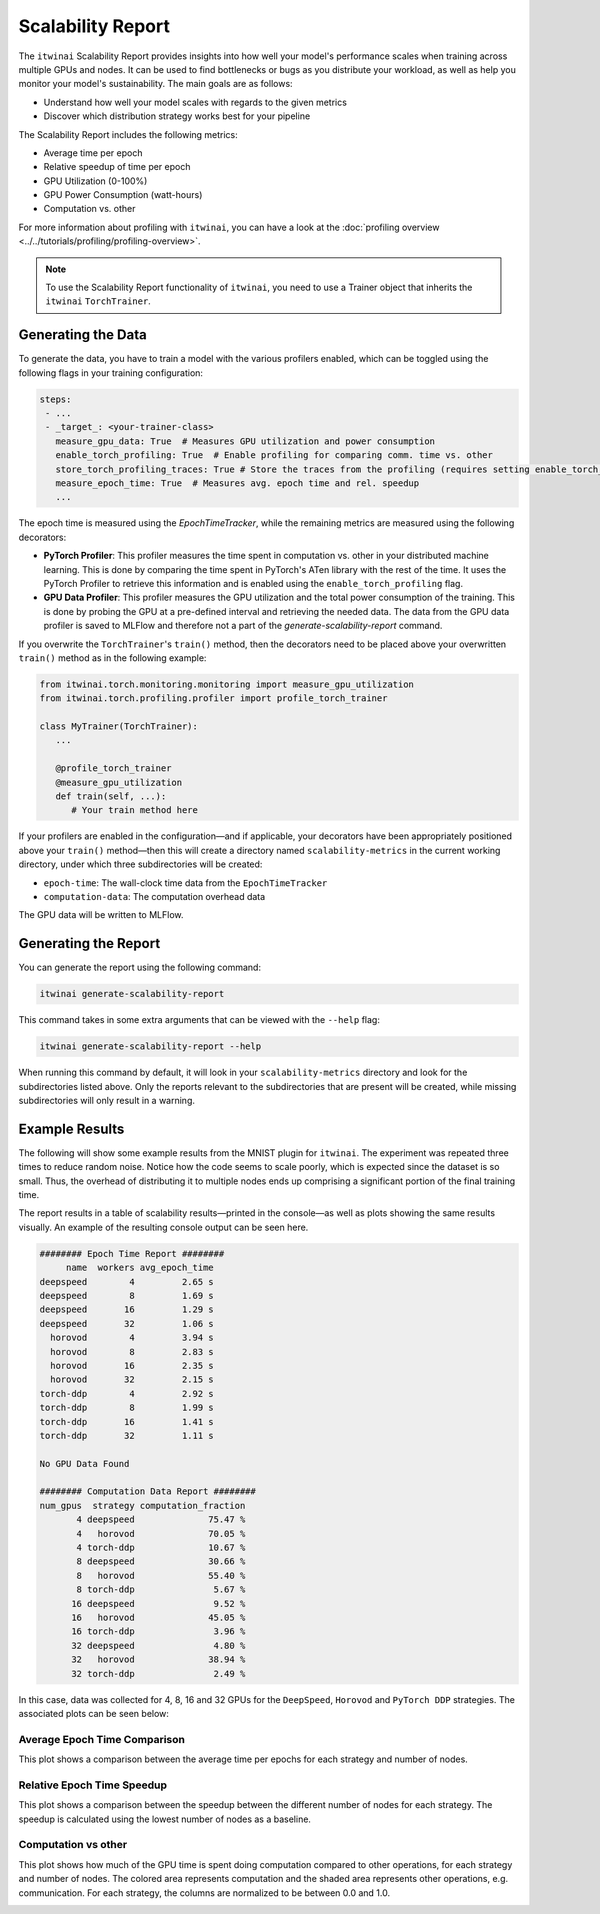 Scalability Report
==================

The ``itwinai`` Scalability Report provides insights into how well your model's
performance scales when training across multiple GPUs and nodes. It can be used to find
bottlenecks or bugs as you distribute your workload, as well as help you monitor your
model's sustainability. The main goals are as follows:

- Understand how well your model scales with regards to the given metrics
- Discover which distribution strategy works best for your pipeline

The Scalability Report includes the following metrics: 

- Average time per epoch
- Relative speedup of time per epoch
- GPU Utilization (0-100%)
- GPU Power Consumption (watt-hours)
- Computation vs. other

For more information about profiling with ``itwinai``, you can have a look at the
:doc:`profiling overview <../../tutorials/profiling/profiling-overview>`.

.. note:: 

   To use the Scalability Report functionality of ``itwinai``, you need to use a
   Trainer object that inherits the ``itwinai`` ``TorchTrainer``. 

Generating the Data
-------------------

To generate the data, you have to train a model with the various profilers enabled,
which can be toggled using the following flags in your training configuration:

.. code-block:: yaml

   steps:
    - ...
    - _target_: <your-trainer-class>
      measure_gpu_data: True  # Measures GPU utilization and power consumption
      enable_torch_profiling: True  # Enable profiling for comparing comm. time vs. other
      store_torch_profiling_traces: True # Store the traces from the profiling (requires setting enable_torch_profiler to True)
      measure_epoch_time: True  # Measures avg. epoch time and rel. speedup
      ...

The epoch time is measured using the `EpochTimeTracker`, while the remaining metrics
are measured using the following decorators:

- **PyTorch Profiler**: This profiler measures the time spent in computation vs. other in your
  distributed machine learning. This is done by comparing the time spent in PyTorch's ATen
  library with the rest of the time. It uses the PyTorch Profiler to retrieve this
  information and is enabled using the ``enable_torch_profiling`` flag.
- **GPU Data Profiler**: This profiler measures the GPU utilization and the total power
  consumption of the training. This is done by probing the GPU at a pre-defined interval
  and retrieving the needed data. The data from the GPU data profiler is saved to MLFlow and
  therefore not a part of the `generate-scalability-report` command.

If you overwrite the ``TorchTrainer``'s ``train()`` method, then the decorators need to
be placed above your overwritten ``train()`` method as in the following example:

.. code-block:: python
   
  from itwinai.torch.monitoring.monitoring import measure_gpu_utilization
  from itwinai.torch.profiling.profiler import profile_torch_trainer

  class MyTrainer(TorchTrainer):
     ...

     @profile_torch_trainer
     @measure_gpu_utilization
     def train(self, ...):
        # Your train method here

If your profilers are enabled in the configuration—and if applicable, your decorators have
been appropriately positioned above your ``train()`` method—then this will create a
directory named ``scalability-metrics`` in the current working directory, under which
three subdirectories will be created: 

- ``epoch-time``: The wall-clock time data from the ``EpochTimeTracker``
- ``computation-data``: The computation overhead data

The GPU data will be written to MLFlow. 

Generating the Report
---------------------

You can generate the report using the following command: 

.. code-block:: bash

   itwinai generate-scalability-report

This command takes in some extra arguments that can be viewed with the ``--help`` flag:

.. code-block:: bash

   itwinai generate-scalability-report --help

When running this command by default, it will look in your ``scalability-metrics``
directory and look for the subdirectories listed above. Only the reports relevant to
the subdirectories that are present will be created, while missing subdirectories will only
result in a warning.

Example Results
---------------

The following will show some example results from the MNIST plugin for ``itwinai``. The
experiment was repeated three times to reduce random noise. Notice how the code seems to
scale poorly, which is expected since the dataset is so small. Thus, the overhead of
distributing it to multiple nodes ends up comprising a significant portion of the final
training time.

The report results in a table of scalability results—printed in the console—as
well as plots showing the same results visually. An example of the resulting console
output can be seen here.

.. code-block::

  ######## Epoch Time Report ########
       name  workers avg_epoch_time
  deepspeed        4         2.65 s
  deepspeed        8         1.69 s
  deepspeed       16         1.29 s
  deepspeed       32         1.06 s
    horovod        4         3.94 s
    horovod        8         2.83 s
    horovod       16         2.35 s
    horovod       32         2.15 s
  torch-ddp        4         2.92 s
  torch-ddp        8         1.99 s
  torch-ddp       16         1.41 s
  torch-ddp       32         1.11 s

  No GPU Data Found

  ######## Computation Data Report ########
  num_gpus  strategy computation_fraction
         4 deepspeed              75.47 %
         4   horovod              70.05 %
         4 torch-ddp              10.67 %
         8 deepspeed              30.66 %
         8   horovod              55.40 %
         8 torch-ddp               5.67 %
        16 deepspeed               9.52 %
        16   horovod              45.05 %
        16 torch-ddp               3.96 %
        32 deepspeed               4.80 %
        32   horovod              38.94 %
        32 torch-ddp               2.49 %

In this case, data was collected for 4, 8, 16 and 32 GPUs for the ``DeepSpeed``, ``Horovod``
and ``PyTorch DDP`` strategies. The associated plots can be seen below: 

Average Epoch Time Comparison
~~~~~~~~~~~~~~~~~~~~~~~~~~~~~
This plot shows a comparison between the average time per epochs for each strategy and number
of nodes. 

.. image:: ./images/mnist_absolute_epoch_time.png

Relative Epoch Time Speedup
~~~~~~~~~~~~~~~~~~~~~~~~~~~
This plot shows a comparison between the speedup between the different number of nodes
for each strategy. The speedup is calculated using the lowest number of nodes as
a baseline.

.. image:: ./images/mnist_relative_epoch_time_speedup.png

Computation vs other
~~~~~~~~~~~~~~~~~~~~~~~~~~~~
This plot shows how much of the GPU time is spent doing computation compared to other
operations, for each strategy and number of nodes. The colored area represents computation and
the shaded area represents other operations, e.g. communication. For each strategy, the
columns are normalized to be between 0.0 and 1.0. 

.. image:: ./images/mnist_computation_vs_other_plot.png
